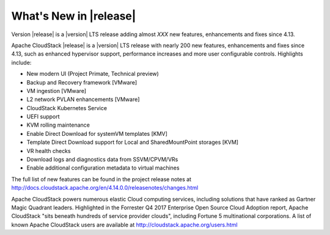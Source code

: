 ﻿.. Licensed to the Apache Software Foundation (ASF) under one
   or more contributor license agreements.  See the NOTICE file
   distributed with this work for additional information#
   regarding copyright ownership.  The ASF licenses this file
   to you under the Apache License, Version 2.0 (the
   "License"); you may not use this file except in compliance
   with the License.  You may obtain a copy of the License at
   http://www.apache.org/licenses/LICENSE-2.0
   Unless required by applicable law or agreed to in writing,
   software distributed under the License is distributed on an
   "AS IS" BASIS, WITHOUT WARRANTIES OR CONDITIONS OF ANY
   KIND, either express or implied.  See the License for the
   specific language governing permissions and limitations
   under the License.


What's New in |release|
=======================
Version |release| is a |version| LTS release adding almost *XXX* new features, enhancements and fixes 
since 4.13. 

Apache CloudStack |release| is a |version| LTS release with nearly 200 new features, enhancements and fixes since 4.13, such as enhanced hypervisor support, performance increases and more user configurable controls.  Highlights include:

•	New modern UI (Project Primate, Technical preview)
•	Backup and Recovery framework [VMware]
•	VM ingestion [VMware]
•	L2 network PVLAN enhancements [VMware]
•	CloudStack Kubernetes Service
•	UEFI support
•	KVM rolling maintenance
•	Enable Direct Download for systemVM templates [KMV]
•	Template Direct Download support for Local and SharedMountPoint storages [KVM]
•	VR health checks
•	Download logs and diagnostics data from SSVM/CPVM/VRs
•	Enable additional configuration metadata to virtual machines


The full list of new features can be found in the project release notes at http://docs.cloudstack.apache.org/en/4.14.0.0/releasenotes/changes.html

Apache CloudStack powers numerous elastic Cloud computing services, including solutions that have ranked as Gartner Magic Quadrant leaders. Highlighted in the Forrester Q4 2017 Enterprise Open Source Cloud Adoption report, Apache CloudStack "sits beneath hundreds of service provider clouds", including Fortune 5 multinational corporations. A list of known Apache CloudStack users are available at http://cloudstack.apache.org/users.html

